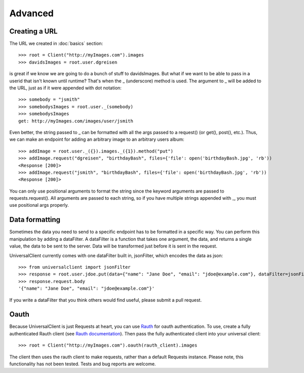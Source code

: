 Advanced
========

Creating a URL
--------------

The URL we created in :doc:`basics` section::

	>>> root = Client("http://myImages.com").images
	>>> davidsImages = root.user.dgreisen

is great if we know we are going to do a bunch of stuff to davidsImages.
But what if we want to be able to pass in a userid that isn't known until runtime?
That's when the _ (underscore) method is used.
The argument to _ will be added to the URL, just as if it were appended with dot notation::

	>>> somebody = "jsmith"
	>>> somebodysImages = root.user._(somebody)
	>>> somebodysImages
	get: http://myImages.com/images/user/jsmith

Even better, the string passed to _ can be formatted with all the args passed to a request() (or get(), post(), etc.).
Thus, we can make an endpoint for adding an arbitrary image to an arbitrary users album::

	>>> addImage = root.user._({}).images._({1}).method("put")
	>>> addImage.request("dgreisen", "birthdayBash", files={'file': open('birthdayBash.jpg', 'rb'))
	<Response [200]>
	>>> addImage.request("jsmith", "birthdayBash", files={'file': open('birthdayBash.jpg', 'rb'))
	<Response [200]>

You can only use positional arguments to format the string since the keyword arguments are passed to requests.request().
All arguments are passed to each string, so if you have multiple strings appended with _, you must use positional args properly.

Data formatting
---------------

Sometimes the data you need to send to a specific endpoint has to be formatted in a specific way.
You can perform this manipulation by adding a dataFilter.
A dataFilter is a function that takes one argument, the data, and returns a single value, the data to be sent to the server.
Data will be transformed just before it is sent in the request.

UniversalClient currently comes with one dataFilter built in, jsonFilter, which encodes the data as json::

	>>> from universalclient import jsonFilter
	>>> response = root.user.jdoe.put(data={"name": "Jane Doe", "email": "jdoe@example.com"}, dataFilter=jsonFilter)
	>>> response.request.body
	'{"name": "Jane Doe", "email": "jdoe@example.com"}'

If you write a dataFilter that you think others would find useful, please submit a pull request.

Oauth
-----

Because UniversalClient is just Requests at heart, you can use `Rauth <https://github.com/litl/rauth>`_ for oauth authentication.
To use, create a fully authenticated Rauth client (see `Rauth documentation <https://rauth.readthedocs.org/en/latest/>`_).
Then pass the fully authenticated client into your universal client::

	>>> root = Client("http://myImages.com").oauth(rauth_client).images

The client then uses the rauth client to make requests, rather than a default Requests instance.
Please note, this functionality has not been tested. Tests and bug reports are welcome.